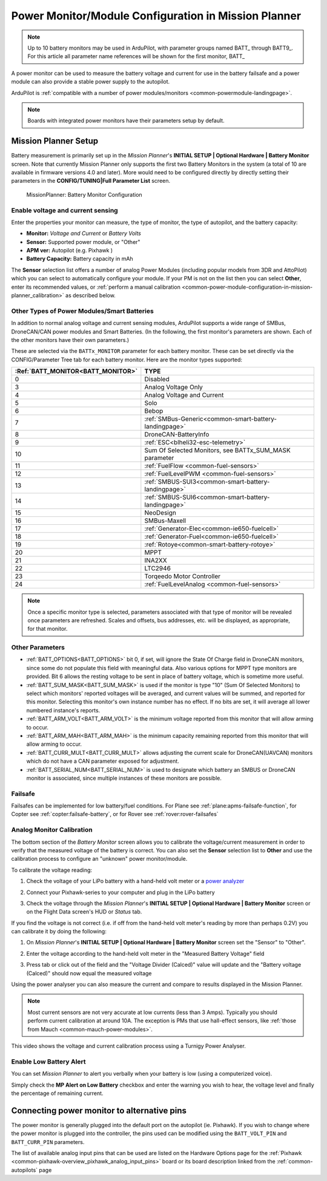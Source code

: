 .. _common-power-module-configuration-in-mission-planner:

=====================================================
Power Monitor/Module Configuration in Mission Planner
=====================================================


.. note:: Up to 10 battery monitors may be used in ArduPilot, with parameter groups named BATT\_ through BATT9\_. For this article all parameter name references will be shown for the first monitor, BATT\_

A power monitor can be used to measure the battery voltage and current for use in the battery failsafe and a power module can also provide a stable power supply to the autopilot.

ArduPilot is :ref:`compatible with a number of power modules/monitors <common-powermodule-landingpage>`.

.. note:: Boards with integrated power monitors have their parameters setup by default.

Mission Planner Setup
=====================

Battery measurement is primarily set up in the *Mission Planner*'s
**INITIAL SETUP \| Optional Hardware \| Battery Monitor** screen. Note that currently Mission Planner only supports the first two Battery Monitors in the system (a total of 10 are available in firmware versions 4.0 and later). More would need to be configured directly by directly setting their parameters in the **CONFIG/TUNING\|Full Parameter List** screen.

.. figure:: ../../../images/MissionPlanner_BatteryMonitorConfiguration.png
   :target: ../_images/MissionPlanner_BatteryMonitorConfiguration.png

   MissionPlanner: Battery Monitor Configuration

Enable voltage and current sensing
----------------------------------

Enter the properties your monitor can measure, the type of monitor, the
type of autopilot, and the battery capacity:

-  **Monitor:** *Voltage and Current* or *Battery Volts*
-  **Sensor:** Supported power module, or "Other"
-  **APM ver:** Autopilot (e.g. Pixhawk )
-  **Battery Capacity:** Battery capacity in mAh

The **Sensor** selection list offers a number of analog Power Modules
(including popular models from 3DR and AttoPilot) which you can select
to automatically configure your module. If your PM is not on the list
then you can select **Other**, enter its recommended values, or 
:ref:`perform a manual calibration <common-power-module-configuration-in-mission-planner_calibration>` as described below.

Other Types of Power Modules/Smart Batteries
--------------------------------------------

In addition to normal analog voltage and current sensing modules, ArduPilot supports a wide range of SMBus, DroneCAN/CAN power modules and Smart Batteries. (In the following, the first monitor's parameters are shown. Each of the other monitors have their own parameters.)

These are selected via the ``BATTx_MONITOR`` parameter for each battery monitor. These can be set directly via the CONFIG/Parameter Tree tab for each battery monitor. Here are the monitor types supported:

=================================     ========================================================
:Ref:`BATT_MONITOR<BATT_MONITOR>`       TYPE
=================================     ========================================================
0 	                                    Disabled
3 	                                    Analog Voltage Only
4 	                                    Analog Voltage and Current
5 	                                    Solo
6 	                                    Bebop
7 	                                    :ref:`SMBus-Generic<common-smart-battery-landingpage>`
8 	                                    DroneCAN-BatteryInfo
9 	                                    :ref:`ESC<blheli32-esc-telemetry>`
10 	                                 Sum Of Selected Monitors, see BATTx_SUM_MASK parameter
11 	                                 :ref:`FuelFlow <common-fuel-sensors>`
12 	                                 :ref:`FuelLevelPWM <common-fuel-sensors>`
13 	                                 :ref:`SMBUS-SUI3<common-smart-battery-landingpage>`
14 	                                 :ref:`SMBUS-SUI6<common-smart-battery-landingpage>`
15              	                     NeoDesign
16              	                     SMBus-Maxell
17 	                                 :ref:`Generator-Elec<common-ie650-fuelcell>`
18 	                                 :ref:`Generator-Fuel<common-ie650-fuelcell>`
19 	                                 :ref:`Rotoye<common-smart-battery-rotoye>`
20 	                                 MPPT
21 	                                 INA2XX
22 	                                 LTC2946
23 	                                 Torqeedo Motor Controller
24 	                                 :ref:`FuelLevelAnalog <common-fuel-sensors>`
=================================     ========================================================


.. note:: Once a specific monitor type is selected, parameters associated with that type of monitor will be revealed once parameters are refreshed. Scales and offsets, bus addresses, etc. will be displayed, as appropriate, for that monitor.

Other Parameters
----------------

- :ref:`BATT_OPTIONS<BATT_OPTIONS>` bit 0, if set, will ignore the State Of Charge field in DroneCAN monitors, since some do not populate this field with meaningful data. Also various options for MPPT type monitors are provided. Bit 6 allows the resting voltage to be sent in place of battery voltage, which is sometime more useful.
- :ref:`BATT_SUM_MASK<BATT_SUM_MASK>` is used if the monitor is type "10" (Sum Of Selected Monitors) to select which monitors' reported voltages will be averaged, and current values will be summed, and reported for this monitor. Selecting this monitor's own instance number has no effect. If no bits are set, it will average all lower numbered instance's reports.
- :ref:`BATT_ARM_VOLT<BATT_ARM_VOLT>` is the minimum voltage reported from this monitor that will allow arming to occur.
- :ref:`BATT_ARM_MAH<BATT_ARM_MAH>` is the minimum capacity remaining reported from this monitor that will allow arming to occur.
- :ref:`BATT_CURR_MULT<BATT_CURR_MULT>` allows adjusting the current scale for DroneCAN(UAVCAN) monitors which do not have a CAN parameter exposed for adjustment.
- :ref:`BATT_SERIAL_NUM<BATT_SERIAL_NUM>` is used to designate which battery an SMBUS or DroneCAN monitor is associated, since multiple instances of these monitors are possible.


Failsafe
--------

Failsafes can be implemented for low battery/fuel conditions. For Plane see :ref:`plane:apms-failsafe-function`, for Copter see :ref:`copter:failsafe-battery`, or for Rover see :ref:`rover:rover-failsafes`

.. _common-power-module-configuration-in-mission-planner_calibration:

Analog Monitor Calibration
--------------------------

The bottom section of the *Battery Monitor* screen allows you to
calibrate the voltage/current measurement in order to verify that the
measured voltage of the battery is correct. You can also set the
**Sensor** selection list to **Other** and use the calibration process
to configure an "unknown" power monitor/module.

To calibrate the voltage reading:

#. Check the voltage of your LiPo battery with a hand-held volt meter or
   a `power analyzer <https://hobbyking.com/en_us/turnigy-130a-watt-meter-and-power-analyzer.html?___store=en_us>`__
#. Connect your Pixhawk-series to your computer and plug in the LiPo battery
#. Check the voltage through the *Mission Planner*'s **INITIAL SETUP \|
   Optional Hardware \| Battery Monitor** screen or on the Flight Data
   screen's HUD or *Status* tab.

   .. image:: ../../../images/MPCheckVoltage.jpg
       :target: ../_images/MPCheckVoltage.jpg

If you find the voltage is not correct (i.e. if off from the hand-held
volt meter's reading by more than perhaps 0.2V) you can calibrate it by doing the following:

#. On *Mission Planner*'s **INITIAL SETUP \| Optional Hardware \|
   Battery Monitor** screen set the "Sensor" to "Other".
#. Enter the voltage according to the hand-held volt meter in the
   "Measured Battery Voltage" field
#. Press tab or click out of the field and the "Voltage Divider
   (Calced)" value will update and the "Battery voltage (Calced)" should
   now equal the measured voltage

   .. image:: ../../../images/CalibrateVoltage.png
       :target: ../_images/CalibrateVoltage.png

Using the power analyser you can also measure the current and compare to
results displayed in the Mission Planner.

.. note::

   Most current sensors are not very accurate at low currents (less
   than 3 Amps). Typically you should perform current calibration at around
   10A. The exception is PMs that use hall-effect sensors, like :ref:`those from Mauch <common-mauch-power-modules>`.

This video shows the voltage and current calibration process using a
Turnigy Power Analyser.

..  youtube:: tEA0Or-1n18
    :width: 100%

Enable Low Battery Alert
------------------------

You can set *Mission Planner* to alert you verbally when your battery is
low (using a computerized voice).

Simply check the **MP Alert on Low Battery** checkbox and enter the
warning you wish to hear, the voltage level and finally the percentage
of remaining current.

.. image:: ../../../images/MP_battery_alarm_001.png
    :target: ../_images/MP_battery_alarm_001.png

.. image:: ../../../images/MP_battery_alarm_002.png
    :target: ../_images/MP_battery_alarm_002.png

.. image:: ../../../images/MP_battery_alarm_003.png
    :target: ../_images/MP_battery_alarm_003.png


Connecting power monitor to alternative pins
============================================

The power monitor is generally plugged into the default port on the
autopilot (ie. Pixhawk). If you wish to change where the power
monitor is plugged into the controller, the pins used can be modified
using the ``BATT_VOLT_PIN`` and ``BATT_CURR_PIN`` parameters.

The list of available analog input pins that can be used are listed on
the Hardware Options page for the :ref:`Pixhawk <common-pixhawk-overview_pixhawk_analog_input_pins>`  board or its board description linked from the :ref:`common-autopilots` page


